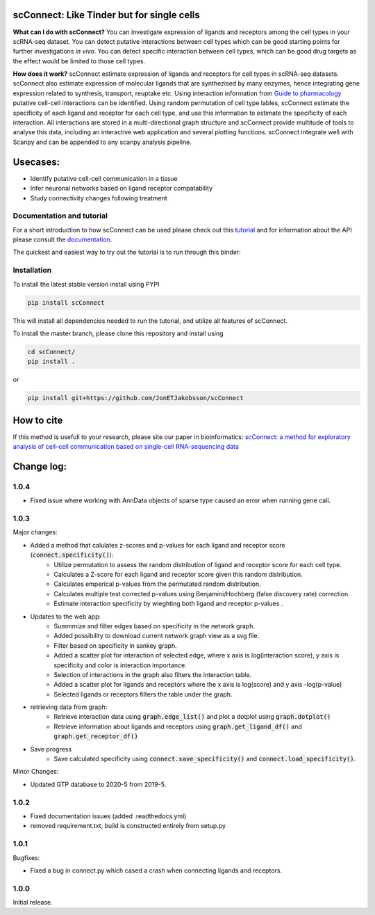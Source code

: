 .. image:: https://readthedocs.org/projects/scconnect/badge/?version=latest
    :target: https://scconnect.readthedocs.io/en/latest/?badge=latest
    :alt: Documentation Status
 
.. image:: https://travis-ci.com/JonETJakobsson/scConnect.svg?branch=master
    :target: https://travis-ci.com/JonETJakobsson/scConnect
    
.. image:: https://badge.fury.io/py/scConnect.svg
    :target: https://badge.fury.io/py/scConnect

.. image:: scConnect/assets/logo.png
  :width: 100px
  :align: center
  :height: 100px
 
===========================================
scConnect: Like Tinder but for single cells
===========================================

**What can I do with scConnect?**
You can investigate expression of ligands and receptors among the cell types in your scRNA-seq dataset. You can detect putative interactions between cell types which can be good starting points for further investigations *in vivo*. You can detect specific interaction between cell types, which can be good drug targets as the effect would be limited to those cell types.

**How does it work?**
scConnect estimate expression of ligands and receptors for cell types in scRNA-seq datasets. scConnect also estimate expression of molecular ligands that are synthezised by many enzymes, hence integrating gene expression related to synthesis, transport, reuptake etc. Using interaction information from `Guide to pharmacology <https://www.guidetopharmacology.org/>`__ putative cell-cell interactions can be identified. Using random permutation of cell type lables, scConnect estimate the specificity of each ligand and receptor for each cell type, and use this information to estimate the specificity of each interaction. All interactions are stored in a multi-directional graph structure and scConnect provide multitude of tools to analyse this data, including an interactive web application and several plotting functions. scConnect integrate well with Scanpy and  can be appended to  any scanpy analysis pipeline.

=========
Usecases:
=========

* Identify putative cell-cell communication in a tissue
* Infer neuronal networks based on ligand receptor compatability
* Study connectivity changes following treatment


??????????????????????????
Documentation and tutorial
??????????????????????????
For a short introduction to how scConnect can be used please check out this `tutorial`_ and for information about the API please consult the `documentation`_.

The quickest and easiest way to try out the tutorial is to run through this binder:

.. image:: https://mybinder.org/badge_logo.svg
 :target: https://mybinder.org/v2/gh/JonETJakobsson/scConnect/master?filepath=tutorial%2FConnecting%20brain%20regions.ipynb   
 
.. _tutorial: https://github.com/JonETJakobsson/scConnect/blob/master/tutorial/Connecting%20brain%20regions.ipynb
.. _documentation: https://scconnect.readthedocs.io/en/latest/




????????????
Installation
????????????

To install the latest stable version install using PYPI

.. code-block:: bash

    pip install scConnect
    
This will install all dependencies needed to run the tutorial, and utilize all features of scConnect.

To install the master branch, please clone this repository and install using

.. code-block:: bash

  cd scConnect/
  pip install .
  
  
or
 
.. code-block:: bash
 
   pip install git+https://github.com/JonETJakobsson/scConnect
    


===========
How to cite
===========
If this method is usefull to your research, please site our paper in bioinformatics: `scConnect: a method for exploratory analysis of cell–cell communication based on single-cell RNA-sequencing data <https://doi.org/10.1093/bioinformatics/btab245>`_
  

===========
Change log:
===========
?????
1.0.4
?????

* Fixed issue where working with AnnData objects of sparse type caused an error when running gene call.

?????
1.0.3
?????


Major changes:

* Added a method that calulates z-scores and p-values for each ligand and receptor score (:code:`connect.specificity()`):
   * Utilize permutation to assess the random distribution of ligand and receptor score for each cell type.
   * Calculates a Z-score for each ligand and receptor score given this random distribution.
   * Calculates emperical p-values from the permutated random distribution. 
   * Calculates multiple test corrected p-values using Benjamini/Hochberg (false discovery rate) correction.
   * Estimate interaction specificity by wieghting both ligand and receptor p-values .

* Updates to the web app:
   * Summmize and filter edges based on specificity in the network graph.
   * Added possibility to download current network graph view as a svg file.
   * Filter based on specificity in sankey graph.
   * Added a scatter plot for interaction of selected edge, where x axis is log(interaction score), y axis is specificity and color is interaction importance.
   * Selection of interactions in the graph also filters the interaction table.
   * Added a scatter plot for ligands and receptors where the x axis is log(score) and y axis -log(p-value)
   * Selected ligands or receptors filters the table under the graph.

* retrieving data from graph:
   * Retrieve interaction data using :code:`graph.edge_list()` and plot a dotplot using :code:`graph.dotplot()`
   * Retrieve information about ligands and receptors using :code:`graph.get_ligand_df()` and :code:`graph.get_receptor_df()`

* Save progress
    * Save calculated specificity using :code:`connect.save_specificity()` and :code:`connect.load_specificity()`.

Minor Changes:

* Updated GTP database to 2020-5 from 2019-5.


?????
1.0.2
?????

* Fixed documentation issues (added .readthedocs.yml)
* removed requirement.txt, build is constructed entirely from setup.py

?????
1.0.1
?????

Bugfixes:

* Fixed a bug in connect.py which cased a crash when connecting ligands and receptors.


?????
1.0.0
?????

Initial release.

